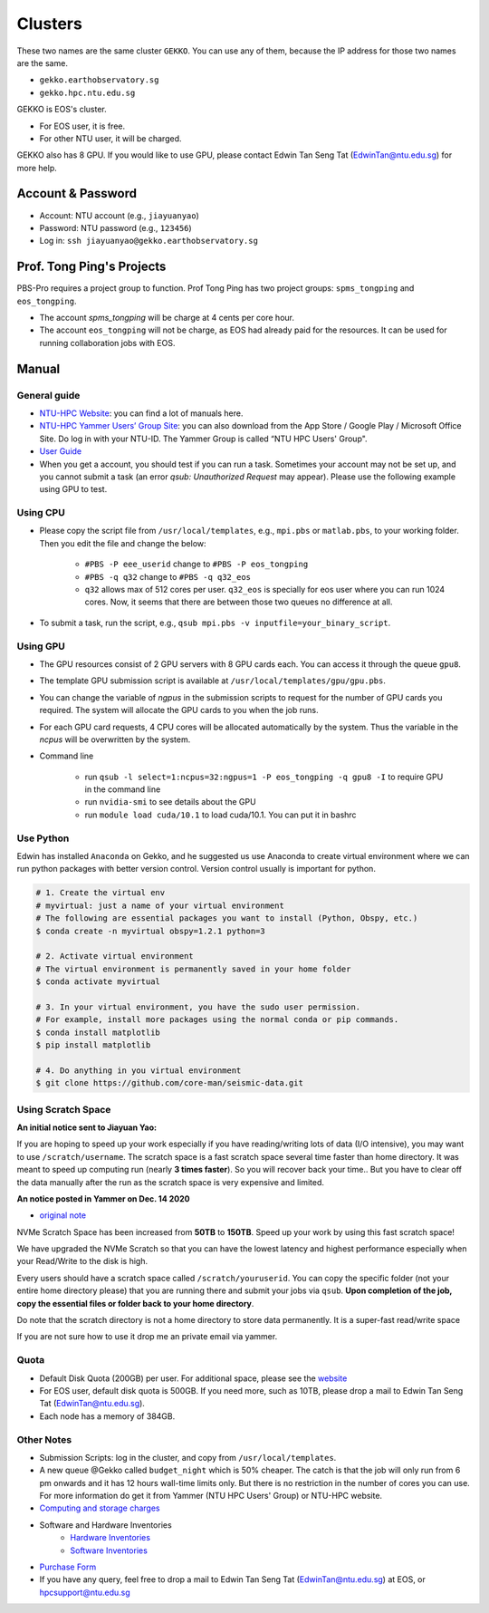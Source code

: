 Clusters
========

These two names are the same cluster ``GEKKO``. You can use any of them, because the IP address for those two names are the same.

- ``gekko.earthobservatory.sg``
- ``gekko.hpc.ntu.edu.sg``

GEKKO is EOS's cluster.

- For EOS user, it is free.
- For other NTU user, it will be charged.

GEKKO also has 8 GPU. If you would like to use GPU, please contact Edwin Tan Seng Tat (EdwinTan@ntu.edu.sg) for more help.


Account & Password
------------------

- Account: NTU account (e.g., ``jiayuanyao``)
- Password: NTU password (e.g., ``123456``)
- Log in: ``ssh jiayuanyao@gekko.earthobservatory.sg``


Prof. Tong Ping's Projects
---------------------------

PBS-Pro requires a project group to function. Prof Tong Ping has two project groups: ``spms_tongping`` and ``eos_tongping``.

- The account `spms_tongping` will be charge at 4 cents per core hour.
- The account ``eos_tongping`` will not be charge, as EOS had already paid for the resources. It can be used for running collaboration jobs with EOS.


Manual
------

General guide
+++++++++++++

- `NTU-HPC Website <https://entuedu.sharepoint.com/teams/ntuhpcusersgroup2>`_: you can find a lot of manuals here.
- `NTU-HPC Yammer Users’ Group Site <https://www.yammer.com/e.ntu.edu.sg/#/threads/inGroup?type=in_group&feedId=15849979904&view=all>`_: you can also download from the App Store / Google Play / Microsoft Office Site. Do log in with your NTU-ID. The Yammer Group is called “NTU HPC Users' Group".
- `User Guide <https://ts.ntu.edu.sg/sites/hpc/_layouts/15/start.aspx#/User%20Guide/Forms/AllItems.aspx?RootFolder=%2Fsites%2Fhpc%2FUser%20Guide%2Fgekko%2Dcluster&FolderCTID=0x012000B75E77F6895B184182BB95924F3CE8F3&View=%7BFDF6D033%2DDC8E%2D459B%2DAE2E%2DEE8C1DD67F06%7D>`_
- When you get a account, you should test if you can run a task. Sometimes your account may not be set up, and you cannot submit a task (an error *qsub: Unauthorized Request* may appear). Please use the following example using GPU to test.

Using CPU
+++++++++

- Please copy the script file from ``/usr/local/templates``, e.g., ``mpi.pbs`` or ``matlab.pbs``, to your working folder. Then you edit the file and change the below:

    - ``#PBS -P eee_userid`` change to ``#PBS -P eos_tongping``
    - ``#PBS -q q32`` change to ``#PBS -q q32_eos``
    - ``q32`` allows max of 512 cores per user. ``q32_eos`` is specially for eos user where you can run 1024 cores. Now, it seems that there are between those two queues no difference at all.
- To submit a task, run the script, e.g., ``qsub mpi.pbs -v inputfile=your_binary_script``.

Using GPU
+++++++++

- The GPU resources consist of 2 GPU servers with 8 GPU cards each. You can access it through the queue ``gpu8``.
- The template GPU submission script is available at ``/usr/local/templates/gpu/gpu.pbs``.
- You can change the variable of *ngpus* in the submission scripts to request for the number of GPU cards you required. The system will allocate the GPU cards to you when the job runs.
- For each GPU card requests, 4 CPU cores will be allocated automatically by the system. Thus the variable in the *ncpus* will be overwritten by the system.
- Command line

    - run ``qsub -l select=1:ncpus=32:ngpus=1 -P eos_tongping -q gpu8 -I`` to require GPU in the command line
    - run ``nvidia-smi`` to see details about the GPU
    - run ``module load cuda/10.1`` to load cuda/10.1. You can put it in bashrc

Use Python
++++++++++

Edwin has installed ``Anaconda`` on Gekko, and he suggested us use Anaconda to create virtual environment where we can run python packages with better version control. Version control usually is important for python.

.. code-block:: bash

    # 1. Create the virtual env
    # myvirtual: just a name of your virtual environment
    # The following are essential packages you want to install (Python, Obspy, etc.)
    $ conda create -n myvirtual obspy=1.2.1 python=3

    # 2. Activate virtual environment
    # The virtual environment is permanently saved in your home folder
    $ conda activate myvirtual

    # 3. In your virtual environment, you have the sudo user permission.
    # For example, install more packages using the normal conda or pip commands.
    $ conda install matplotlib
    $ pip install matplotlib

    # 4. Do anything in you virtual environment
    $ git clone https://github.com/core-man/seismic-data.git


Using Scratch Space
+++++++++++++++++++

**An initial notice sent to Jiayuan Yao:**

If you are hoping to speed up your work especially if you have reading/writing lots of data (I/O intensive),  you may want to use ``/scratch/username``. The scratch space is a fast scratch space several time faster than home directory. It was meant to speed up computing run (nearly **3 times faster**). So you will recover back your time.. But you have to clear off the data manually after the run as the scratch space is very expensive and limited.

**An notice posted in Yammer on Dec. 14 2020**

- `original note <https://www.yammer.com/e.ntu.edu.sg/#/threads/show?threadId=989272424267776>`__

NVMe Scratch Space has been increased from **50TB** to **150TB**. Speed up your work by using this fast scratch space!

We have upgraded the NVMe Scratch so that you can have the lowest latency and highest performance especially when your Read/Write to the disk is high.

Every users should have a scratch space called ``/scratch/youruserid``. You can copy the specific folder (not your entire home directory please) that you are running there and submit your jobs via ``qsub``. **Upon completion of the job, copy the essential files or folder back to your home directory**.

Do note that the scratch directory is not a home directory to store data permanently. It is a super-fast read/write space

If you are not sure how to use it drop me an private email via yammer.


Quota
+++++

- Default Disk Quota (200GB) per user. For additional space, please see the `website <https://ts.ntu.edu.sg/sites/hpc/_layouts/15/start.aspx#/Charges>`_
- For EOS user, default disk quota is 500GB. If you need more, such as 10TB, please drop a mail to Edwin Tan Seng Tat (EdwinTan@ntu.edu.sg).
- Each node has a memory of 384GB.


Other Notes
+++++++++++

- Submission Scripts: log in the cluster, and copy from ``/usr/local/templates``.
- A new queue @Gekko called ``budget_night`` which is 50% cheaper. The catch is that the job will only run from 6 pm onwards and it has 12 hours wall-time limits only. But there is no restriction in the number of cores you can use. For more information do get it from Yammer (NTU HPC Users' Group) or NTU-HPC website.
- `Computing and storage charges <https://ts.ntu.edu.sg/sites/hpc/_layouts/15/start.aspx#/Charges>`_
- Software and Hardware Inventories
    - `Hardware Inventories <https://ts.ntu.edu.sg/sites/hpc/_layouts/15/start.aspx#/Hardware%20Configuration>`_
    - `Software Inventories <https://ts.ntu.edu.sg/sites/hpc/_layouts/15/start.aspx#/Software%20Inventory>`_
- `Purchase Form <https://ts.ntu.edu.sg/sites/hpc/_layouts/15/start.aspx#/Forms/Forms/AllItems.aspx>`_
- If you have any query, feel free to drop a mail to Edwin Tan Seng Tat (EdwinTan@ntu.edu.sg) at EOS, or hpcsupport@ntu.edu.sg

